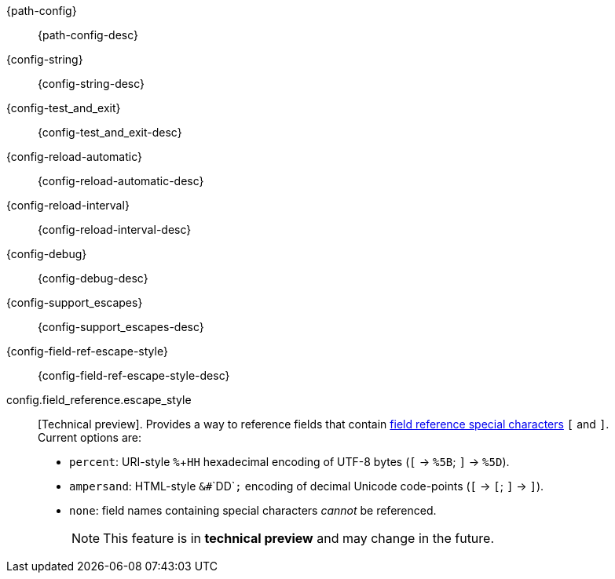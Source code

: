 // The content for these settings is single sourced from attributes-ls.asciidoc

{path-config}:: {path-config-desc} 

{config-string}:: {config-string-desc} 

{config-test_and_exit}:: {config-test_and_exit-desc} 

{config-reload-automatic}:: {config-reload-automatic-desc} 

{config-reload-interval}:: {config-reload-interval-desc} 

{config-debug}:: {config-debug-desc}

{config-support_escapes}:: {config-support_escapes-desc}

{config-field-ref-escape-style}:: {config-field-ref-escape-style-desc}

config.field_reference.escape_style:: [Technical preview]. Provides a way to reference fields that contain <<formal-grammar-escape-sequences,field reference special characters>> `[` and `]`. +
Current options are:   +
* `percent`: URI-style `%`+`HH` hexadecimal encoding of UTF-8 bytes (`[` -> `%5B`; `]` -> `%5D`). +
* `ampersand`: HTML-style `&#`+`DD`+`;` encoding of decimal Unicode code-points (`[` -> `&#91;`; `]` -> `&#93;`). +
* `none`: field names containing special characters _cannot_ be referenced. 
+
NOTE: This feature is in *technical preview* and may change in the future.
